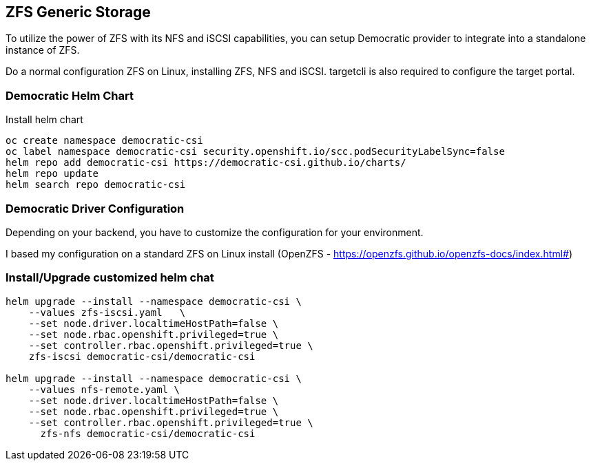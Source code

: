 == ZFS Generic Storage

To utilize the power of ZFS with its NFS and iSCSI capabilities, you can setup Democratic provider to integrate into a standalone instance of ZFS. 

Do a normal configuration ZFS on Linux, installing ZFS, NFS and iSCSI. targetcli is also required to configure the target portal.

=== Democratic Helm Chart

.Install helm chart
[code,bash]
----
oc create namespace democratic-csi
oc label namespace democratic-csi security.openshift.io/scc.podSecurityLabelSync=false
helm repo add democratic-csi https://democratic-csi.github.io/charts/
helm repo update
helm search repo democratic-csi
----


=== Democratic Driver Configuration

Depending on your backend, you have to customize the configuration for your environment.

I based my configuration on a standard ZFS on Linux install (OpenZFS - https://openzfs.github.io/openzfs-docs/index.html#)



=== Install/Upgrade customized helm chat
[code,bash]
----
helm upgrade --install --namespace democratic-csi \
    --values zfs-iscsi.yaml   \
    --set node.driver.localtimeHostPath=false \
    --set node.rbac.openshift.privileged=true \
    --set controller.rbac.openshift.privileged=true \
    zfs-iscsi democratic-csi/democratic-csi

helm upgrade --install --namespace democratic-csi \
    --values nfs-remote.yaml \
    --set node.driver.localtimeHostPath=false \
    --set node.rbac.openshift.privileged=true \
    --set controller.rbac.openshift.privileged=true \
      zfs-nfs democratic-csi/democratic-csi
----